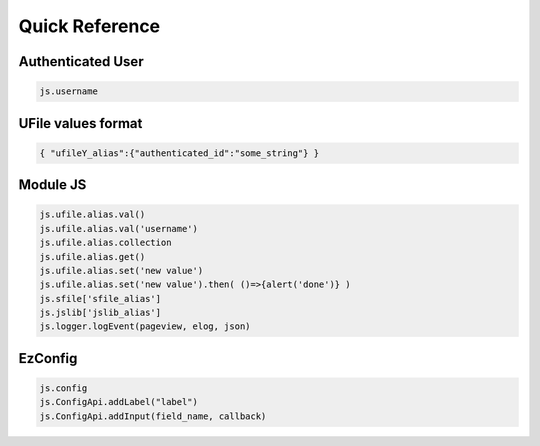 
Quick Reference
===============

Authenticated User
^^^^^^^^^^^^^^^^^^

.. code-block:: json

    js.username

UFile values format
^^^^^^^^^^^^^^^^^^^

.. code-block:: json
    
    { "ufileY_alias":{"authenticated_id":"some_string"} }

Module JS
^^^^^^^^^

.. code-block:: javascript

    js.ufile.alias.val()            
    js.ufile.alias.val('username')  
    js.ufile.alias.collection       
    js.ufile.alias.get()            
    js.ufile.alias.set('new value') 
    js.ufile.alias.set('new value').then( ()=>{alert('done')} )
    js.sfile['sfile_alias']
    js.jslib['jslib_alias']
    js.logger.logEvent(pageview, elog, json)


EzConfig
^^^^^^^^

.. code-block:: json

    js.config
    js.ConfigApi.addLabel("label")
    js.ConfigApi.addInput(field_name, callback)


